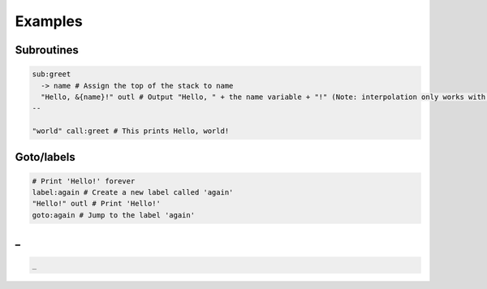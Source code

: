 Examples
===================================

Subroutines
----
.. code-block:: sql
    
    sub:greet
      -> name # Assign the top of the stack to name
      "Hello, &{name}!" outl # Output "Hello, " + the name variable + "!" (Note: interpolation only works with variables)
    --

    "world" call:greet # This prints Hello, world!
    
Goto/labels
----
.. code-block:: sql
    
    # Print 'Hello!' forever
    label:again # Create a new label called 'again'
    "Hello!" outl # Print 'Hello!'
    goto:again # Jump to the label 'again'

_
----
.. code-block:: sql
    
    _
